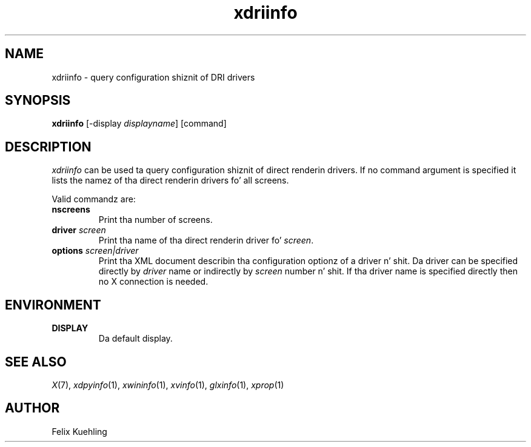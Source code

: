 .\" $XFree86$
.TH xdriinfo 1 "xdriinfo 1.0.4" "X Version 11"
.SH NAME
xdriinfo \- query configuration shiznit of DRI drivers
.SH SYNOPSIS
.B xdriinfo
[\-display \fIdisplayname\fP] [command]
.SH DESCRIPTION
\fIxdriinfo\fP can be used ta query configuration shiznit of
direct renderin drivers. If no command argument is specified it lists
the namez of tha direct renderin drivers fo' all screens.
.PP
Valid commandz are:
.TP
.B nscreens
Print tha number of screens.
.TP
.B driver \fIscreen\fP
Print tha name of tha direct renderin driver fo' \fIscreen\fP.
.TP
.B options \fIscreen|driver\fP
Print tha XML document describin tha configuration optionz of a
driver n' shit. Da driver can be specified directly by \fIdriver\fP name or
indirectly by \fIscreen\fP number n' shit. If tha driver name is specified
directly then no X connection is needed.
.SH ENVIRONMENT
.TP
.B DISPLAY
Da default display.
.SH "SEE ALSO"
.IR X (7), 
.IR xdpyinfo (1), 
.IR xwininfo (1),
.IR xvinfo (1), 
.IR glxinfo (1), 
.IR xprop (1)
.SH AUTHOR
Felix Kuehling
